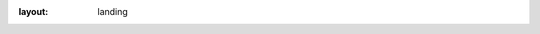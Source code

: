 :layout: landing

.. raw:: html

    <style>
        .full-width-banner {
            width: 100vw;
            position: relative;
            left: 50%;
            right: 50%;
            margin-left: -50vw;
            margin-right: -50vw;
            padding: 4rem 0;
            background: linear-gradient(0deg,
                rgba(136, 180, 167, 0.5) 50%, 
                transparent 100%
            );
        }


        html {
            overflow-x: hidden;
            width: 100%;
        }

        .full-width-banner h1 {
            font-family: "Poppins", sans-serif;
            font-weight: 600;
            font-style: normal;
            color: #36454fff; /* default for light mode */
        }

        html.dark .full-width-banner h1 {
            color: #88b4a7ff; /* dark mode color */
        }

        .full-width-banner p {
            font-family: "Poppins", sans-serif;
            font-weight: 300;
            font-style: normal;
            color: #36454fff; /* default for light mode */
        }

        html.dark .full-width-banner p {
            color: #88b4a7ff; /* dark mode color */
        }

        .button {
            margin-left: 5px;
            margin-right: 5px; /* Adds 10px space to the right of the button */
        }

        a.button.reference.internal:hover {
            color: #88b4a7ff;   
        }

        a.button.reference.external {
            /* Additional external link styling */
            background-color: #36454fff;
            color: #ffffff;
            border: 2px solid #36454fff;
        }

        a.button.reference.external:hover {
            background-color: #ffffff;
            color: #36454fff;   
            border:2px solid #36454fff;
        }

        html.dark a.button.reference.external:hover {
            background-color: #000000;
        }

        .features {
            display: flex;
            justify-content: space-around;
            align-items: flex-start;
            gap: 2rem;
            margin: 2rem 0;
        }

        .features-section {
            text-align: center;
            margin: 4rem 0;
        }

        .features-section p {
            font-family: "Poppins", sans-serif;
            font-weight: 300;
            margin-top: 3rem;
        }

        .features-section h2 {
            font-family: "Poppins", sans-serif;
            font-weight: 600;
            font-size: 2.5rem;
            margin-bottom: 1.5rem;
        }

        .feature {
            flex: 1;
            text-align: center;
            padding: 1rem;
        }

        @media (max-width: 768px) {
            .features {
                flex-direction: column;
                align-items: center; /* center content if desired */
            }
        }

        .feature h3 {
            font-family: "Poppins", sans-serif;
            font-weight: 600;
            margin-bottom: 0.5rem;
        }
        .feature p {
            font-family: "Poppins", sans-serif;
            font-weight: 300;
            margin-bottom: 0.5rem;
            font-size: 0.8rem;
        }

        html .light-img {
            display: block;
        }

        html .dark-img {
            display: none;
        }
        
        html.dark .dark-img {
            display: block;
        }
        
        html.dark .light-img {
            display: none;
        }
    </style>

    <head>
        <link rel="preconnect" href="https://fonts.googleapis.com">
        <link rel="preconnect" href="https://fonts.gstatic.com" crossorigin>
        <link href="https://fonts.googleapis.com/css2?family=Poppins:wght@300;600&display=swap" rel="stylesheet">
    </head>

    <div class="full-width-banner" style="padding: 0; margin-bottom: 48px; height: calc(100vh - 56px - 48px); box-sizing: border-box;">
        <div class="hero-content" style="display: flex; flex-direction: column; justify-content: center; align-items: center; height: 100%;">
            <img src="_static/logo.svg" alt="QuAIR Logo" style="transform: scale(0.7);">
            <h1 style="font-size: 7rem; margin-bottom: 0px">QuAIR-Platform</h1>
            <p style="font-size: 1.5rem;">Quantum AI Research Platforms</p>
            <div class="container buttons" style="margin-top: 64px">
                <a href="https://quair.group" class="button reference internal">Team</a>
                <a href="https://github.com/QuAIR" class="button reference external">GitHub</a>
            </div>
        </div>
    </div>

    <div class="features-section">
        <h2>Softwares</h2>
        <div class="features">
            <div class="feature">
               <h3>QuAIRKit</h3>
               <p>Python research framework for quantum computing, quantum information, and quantum machine learning algorithm development.</p>
            </div>
            <div class="feature">
               <h3>QRLab</h3>
               <p>MATLAB toolbox for exploring quantum information processing and quantum resource theory.</p>
            </div>
            <div class="feature">
               <h3>QuICK</h3>
               <p>Python QEC package (under construction) for code construction and decoding.</p>
            </div>
        </div>
    </div>